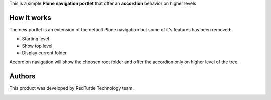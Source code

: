 This is a simple **Plone navigation portlet** that offer an **accordion** behavior
on higher levels

How it works
============

.. image:: https://blog.redturtle.it/pypi-images/unipdgest.portlet.navigation/unipdgest.portlet.navigation-0.1.0-01.png
   :align: right
   :alt: Sample example with custom styles

The new portlet is an extension of the default Plone navigation but some of it's features has been removed:

* Starting level
* Show top level
* Display current folder

Accordion navigation will show the choosen root folder and offer the accordion only on higher level of the tree.

Authors
=======

This product was developed by RedTurtle Technology team.

.. image:: http://www.redturtle.it/redturtle_banner.png
   :alt: RedTurtle Technology Site
   :target: http://www.redturtle.it/
